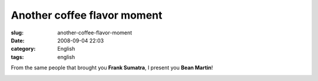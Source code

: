 Another coffee flavor moment
############################
:slug: another-coffee-flavor-moment
:date: 2008-09-04 22:03
:category: English
:tags: english

From the same people that brought you **Frank Sumatra**, I present you
**Bean Martin**!

|Bean Martin|

.. |Bean Martin| image:: http://farm4.static.flickr.com/3245/2828328633_f2ee79f808.jpg
   :target: http://www.flickr.com/photos/ogmaciel/2828328633/
